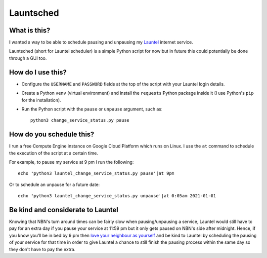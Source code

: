Launtsched
==========

What is this?
-------------

I wanted a way to be able to schedule pausing and unpausing my `Launtel
<https://launtel.net.au>`__ internet service.

Launtsched (short for Launtel scheduler) is a simple Python script for now but
in future this could potentially be done through a GUI too.

How do I use this?
------------------

* Configure the ``USERNAME`` and ``PASSWORD`` fields at the top of the script
  with your Launtel login details.
* Create a Python ``venv`` (virtual environment) and install the ``requests``
  Python package inside it (I use Python's ``pip`` for the installation).
* Run the Python script with the ``pause`` or ``unpause`` argument, such as::

    python3 change_service_status.py pause

How do you schedule this?
-------------------------

I run a free Compute Engine instance on Google Cloud Platform which runs on
Linux. I use the ``at`` command to schedule the execution of the script at a
certain time.

For example, to pause my service at 9 pm I run the following::

  echo 'python3 launtel_change_service_status.py pause'|at 9pm

Or to schedule an unpause for a future date::

  echo 'python3 launtel_change_service_status.py unpause'|at 0:05am 2021-01-01

Be kind and considerate to Launtel
----------------------------------

Knowing that NBN's turn around times can be fairly slow when pausing/unpausing a
service, Launtel would still have to pay for an extra day if you pause your
service at 11:59 pm but it only gets paused on NBN's side after midnight. Hence,
if you know you'll be in bed by 9 pm then `love your neighbour as yourself
<https://www.esv.org/mark12:31/>`__ and be kind to Launtel by scheduling the
pausing of your service for that time in order to give Launtel a chance to still
finish the pausing process within the same day so they don't have to pay the
extra.
